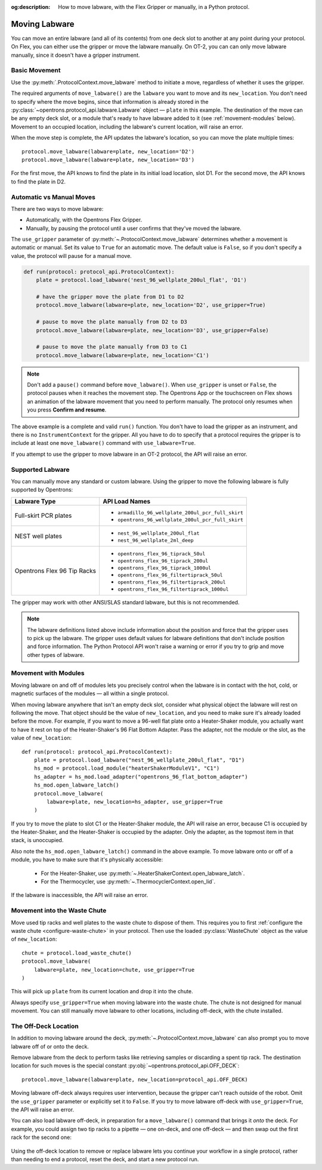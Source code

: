 :og:description: How to move labware, with the Flex Gripper or manually, in a Python protocol.

.. _moving-labware:

**************
Moving Labware
**************

You can move an entire labware (and all of its contents) from one deck slot to another at any point during your protocol. On Flex, you can either use the gripper or move the labware manually. On OT-2, you can can only move labware manually, since it doesn't have a gripper instrument. 

Basic Movement
==============

Use the :py:meth:`.ProtocolContext.move_labware` method to initiate a move, regardless of whether it uses the gripper.

.. code-block:: python
    :substitutions:
        
    def run(protocol: protocol_api.ProtocolContext):
        plate = protocol.load_labware('nest_96_wellplate_200ul_flat', 'D1')
        protocol.move_labware(labware=plate, new_location='D2')
        
.. versionadded:: 2.15

The required arguments of ``move_labware()`` are the ``labware`` you want to move and its ``new_location``. You don't need to specify where the move begins, since that information is already stored in the :py:class:`~opentrons.protocol_api.labware.Labware` object — ``plate`` in this example. The destination of the move can be any empty deck slot, or a module that's ready to have labware added to it (see :ref:`movement-modules` below). Movement to an occupied location, including the labware's current location, will raise an error.

When the move step is complete, the API updates the labware's location, so you can move the plate multiple times::

    protocol.move_labware(labware=plate, new_location='D2')
    protocol.move_labware(labware=plate, new_location='D3')
    
For the first move, the API knows to find the plate in its initial load location, slot D1. For the second move, the API knows to find the plate in D2.


Automatic vs Manual Moves
=========================

There are two ways to move labware:

- Automatically, with the Opentrons Flex Gripper.
- Manually, by pausing the protocol until a user confirms that they've moved the labware.

The ``use_gripper`` parameter of :py:meth:`~.ProtocolContext.move_labware` determines whether a movement is automatic or manual. Set its value to ``True`` for an automatic move. The default value is ``False``, so if you don't specify a value, the protocol will pause for a manual move.

.. code-block:: python

    def run(protocol: protocol_api.ProtocolContext):
        plate = protocol.load_labware('nest_96_wellplate_200ul_flat', 'D1')
        
        # have the gripper move the plate from D1 to D2
        protocol.move_labware(labware=plate, new_location='D2', use_gripper=True)
        
        # pause to move the plate manually from D2 to D3
        protocol.move_labware(labware=plate, new_location='D3', use_gripper=False)
        
        # pause to move the plate manually from D3 to C1
        protocol.move_labware(labware=plate, new_location='C1')

.. versionadded:: 2.15

.. note::
    Don't add a ``pause()`` command before ``move_labware()``. When ``use_gripper`` is unset or ``False``, the protocol pauses when it reaches the movement step. The Opentrons App or the touchscreen on Flex shows an animation of the labware movement that you need to perform manually. The protocol only resumes when you press **Confirm and resume**.

The above example is a complete and valid ``run()`` function. You don't have to load the gripper as an instrument, and there is no ``InstrumentContext`` for the gripper. All you have to do to specify that a protocol requires the gripper is to include at least one ``move_labware()`` command with ``use_labware=True``.

If you attempt to use the gripper to move labware in an OT-2 protocol, the API will raise an error.


Supported Labware
=================

You can manually move any standard or custom labware. Using the gripper to move the following labware is fully supported by Opentrons:

.. list-table::
    :header-rows: 1

    * - Labware Type
      - API Load Names
    * - Full-skirt PCR plates
      - 
          * ``armadillo_96_wellplate_200ul_pcr_full_skirt``
          * ``opentrons_96_wellplate_200ul_pcr_full_skirt``
    * - NEST well plates
      - 
          * ``nest_96_wellplate_200ul_flat``
          * ``nest_96_wellplate_2ml_deep``
    * - Opentrons Flex 96 Tip Racks 
      - 
          * ``opentrons_flex_96_tiprack_50ul``
          * ``opentrons_flex_96_tiprack_200ul``
          * ``opentrons_flex_96_tiprack_1000ul``
          * ``opentrons_flex_96_filtertiprack_50ul``
          * ``opentrons_flex_96_filtertiprack_200ul``
          * ``opentrons_flex_96_filtertiprack_1000ul``
    
The gripper may work with other ANSI/SLAS standard labware, but this is not recommended.

.. note::

    The labware definitions listed above include information about the position and force that the gripper uses to pick up the labware. The gripper uses default values for labware definitions that don't include position and force information. The Python Protocol API won't raise a warning or error if you try to grip and move other types of labware.


.. _movement-modules: 

Movement with Modules
=====================

Moving labware on and off of modules lets you precisely control when the labware is in contact with the hot, cold, or magnetic surfaces of the modules — all within a single protocol.

When moving labware anywhere that isn't an empty deck slot, consider what physical object the labware will rest on following the move. That object should be the value of ``new_location``, and you need to make sure it's already loaded before the move. For example, if you want to move a 96-well flat plate onto a Heater-Shaker module, you actually want to have it rest on top of the Heater-Shaker's 96 Flat Bottom Adapter. Pass the adapter, not the module or the slot, as the value of ``new_location``::

    def run(protocol: protocol_api.ProtocolContext):
        plate = protocol.load_labware("nest_96_wellplate_200ul_flat", "D1")
        hs_mod = protocol.load_module("heaterShakerModuleV1", "C1")
        hs_adapter = hs_mod.load_adapter("opentrons_96_flat_bottom_adapter")
        hs_mod.open_labware_latch()
        protocol.move_labware(
            labware=plate, new_location=hs_adapter, use_gripper=True
        )

.. versionadded:: 2.15

If you try to move the plate to slot C1 or the Heater-Shaker module, the API will raise an error, because C1 is occupied by the Heater-Shaker, and the Heater-Shaker is occupied by the adapter. Only the adapter, as the topmost item in that stack, is unoccupied.

Also note the ``hs_mod.open_labware_latch()`` command in the above example. To move labware onto or off of a module, you have to make sure that it's physically accessible:

    - For the Heater-Shaker, use :py:meth:`~.HeaterShakerContext.open_labware_latch`.
    - For the Thermocycler, use :py:meth:`~.ThermocyclerContext.open_lid`.
    
If the labware is inaccessible, the API will raise an error. 

Movement into the Waste Chute
=============================

Move used tip racks and well plates to the waste chute to dispose of them. This requires you to first :ref:`configure the waste chute <configure-waste-chute>` in your protocol. Then use the loaded :py:class:`WasteChute` object as the value of ``new_location``::

    chute = protocol.load_waste_chute()
    protocol.move_labware(
        labware=plate, new_location=chute, use_gripper=True
    )

.. versionadded:: 2.16

This will pick up ``plate`` from its current location and drop it into the chute.

Always specify ``use_gripper=True`` when moving labware into the waste chute. The chute is not designed for manual movement. You can still manually move labware to other locations, including off-deck, with the chute installed.

.. _off-deck-location:

The Off-Deck Location
=====================

In addition to moving labware around the deck, :py:meth:`~.ProtocolContext.move_labware` can also prompt you to move labware off of or onto the deck. 

Remove labware from the deck to perform tasks like retrieving samples or discarding a spent tip rack. The destination location for such moves is the special constant :py:obj:`~opentrons.protocol_api.OFF_DECK`::

    protocol.move_labware(labware=plate, new_location=protocol_api.OFF_DECK)
    
.. versionadded:: 2.15

Moving labware off-deck always requires user intervention, because the gripper can't reach outside of the robot. Omit the ``use_gripper`` parameter or explicitly set it to ``False``. If you try to move labware off-deck with ``use_gripper=True``, the API will raise an error.

You can also load labware off-deck, in preparation for a ``move_labware()`` command that brings it *onto* the deck. For example, you could assign two tip racks to a pipette — one on-deck, and one off-deck — and then swap out the first rack for the second one:

    .. code-block:: python
        :substitutions:

        from opentrons import protocol_api

        metadata = {"apiLevel": "|apiLevel|", "protocolName": "Tip rack replacement"}
        requirements = {"robotType": "OT-2"}


        def run(protocol: protocol_api.ProtocolContext):
            tips1 = protocol.load_labware("opentrons_96_tiprack_1000ul", 1)
            # load another tip rack but don't put it in a slot yet
            tips2 = protocol.load_labware(
                "opentrons_96_tiprack_1000ul", protocol_api.OFF_DECK
            )
            pipette = protocol.load_instrument(
                "p1000_single_gen2", "left", tip_racks=[tips1, tips2]
            )
            # use all the on-deck tips
            for i in range(96):
                pipette.pick_up_tip()
                pipette.drop_tip()
            # pause to move the spent tip rack off-deck
            protocol.move_labware(labware=tips1, new_location=protocol_api.OFF_DECK)
            # pause to move the fresh tip rack on-deck
            protocol.move_labware(labware=tips2, new_location=1)
            pipette.pick_up_tip()

Using the off-deck location to remove or replace labware lets you continue your workflow in a single protocol, rather than needing to end a protocol, reset the deck, and start a new protocol run.
